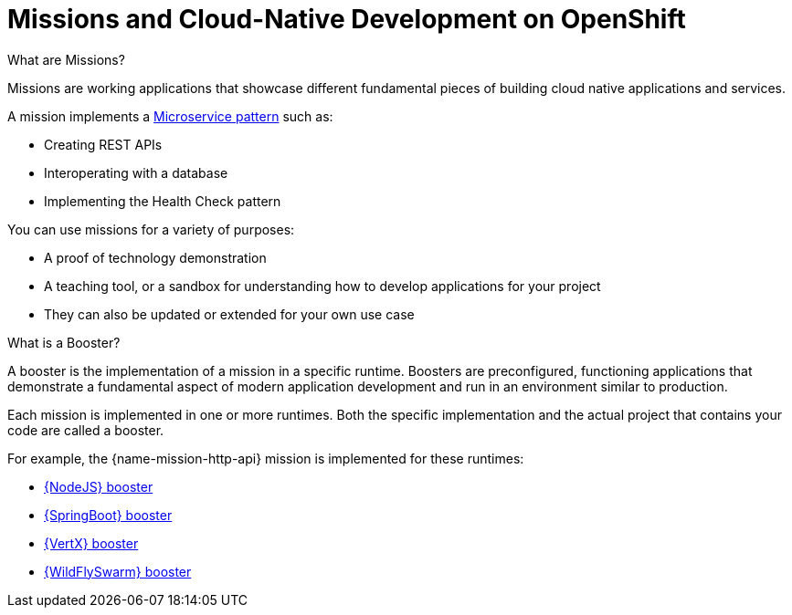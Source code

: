[#missions-and-cloud-native-development-on-openshift]
= Missions and Cloud-Native Development on OpenShift

.What are Missions?
Missions are working applications that showcase different fundamental pieces of building cloud native applications and services.

A mission implements a link:http://microservices.io/patterns/microservices.html[Microservice pattern] such as:

 * Creating REST APIs
 * Interoperating with a database
 * Implementing the Health Check pattern

You can use missions for a variety of purposes:

* A proof of technology demonstration
* A teaching tool, or a sandbox for understanding how to develop applications for your project
* They can also be updated or extended for your own use case

.What is a Booster?
A booster is the implementation of a mission in a specific runtime. Boosters are preconfigured, functioning applications that demonstrate a fundamental aspect of modern application development and run in an environment similar to production.

Each mission is implemented in one or more runtimes. Both the specific implementation and the actual project that contains your code are called a booster.

For example, the {name-mission-http-api} mission is implemented for these runtimes:

* link:{link-mission-http-api-nodejs}[{NodeJS} booster]
* link:{link-mission-http-api-spring-boot}[{SpringBoot} booster]
* link:{link-mission-http-api-vertx}[{VertX} booster]
* link:{link-mission-http-api-wf-swarm}[{WildFlySwarm} booster]
